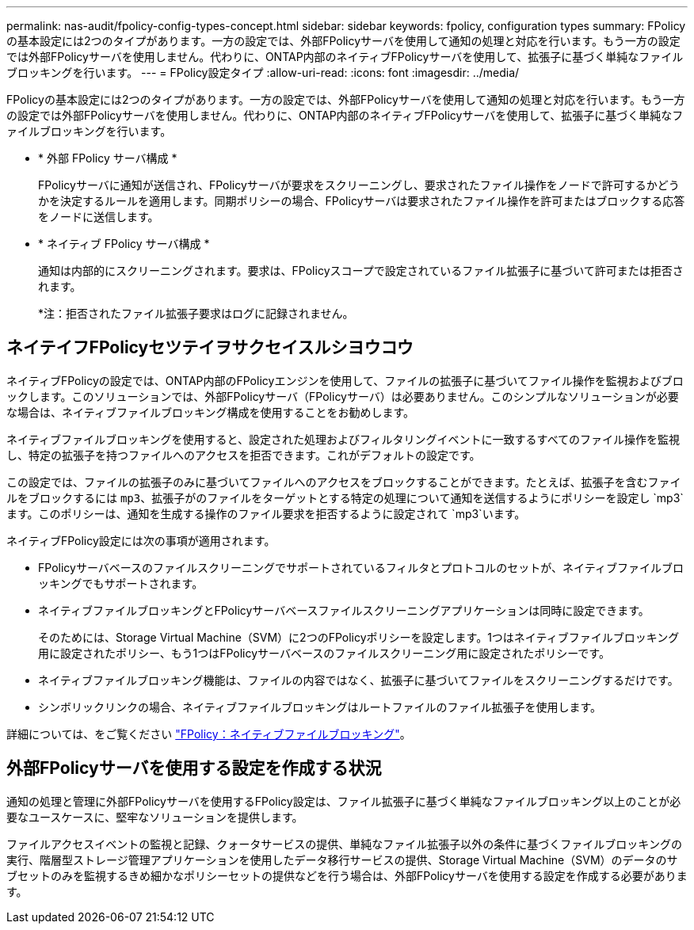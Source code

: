 ---
permalink: nas-audit/fpolicy-config-types-concept.html 
sidebar: sidebar 
keywords: fpolicy, configuration types 
summary: FPolicyの基本設定には2つのタイプがあります。一方の設定では、外部FPolicyサーバを使用して通知の処理と対応を行います。もう一方の設定では外部FPolicyサーバを使用しません。代わりに、ONTAP内部のネイティブFPolicyサーバを使用して、拡張子に基づく単純なファイルブロッキングを行います。 
---
= FPolicy設定タイプ
:allow-uri-read: 
:icons: font
:imagesdir: ../media/


[role="lead"]
FPolicyの基本設定には2つのタイプがあります。一方の設定では、外部FPolicyサーバを使用して通知の処理と対応を行います。もう一方の設定では外部FPolicyサーバを使用しません。代わりに、ONTAP内部のネイティブFPolicyサーバを使用して、拡張子に基づく単純なファイルブロッキングを行います。

* * 外部 FPolicy サーバ構成 *
+
FPolicyサーバに通知が送信され、FPolicyサーバが要求をスクリーニングし、要求されたファイル操作をノードで許可するかどうかを決定するルールを適用します。同期ポリシーの場合、FPolicyサーバは要求されたファイル操作を許可またはブロックする応答をノードに送信します。

* * ネイティブ FPolicy サーバ構成 *
+
通知は内部的にスクリーニングされます。要求は、FPolicyスコープで設定されているファイル拡張子に基づいて許可または拒否されます。

+
*注：拒否されたファイル拡張子要求はログに記録されません。





== ネイテイフFPolicyセツテイヲサクセイスルシヨウコウ

ネイティブFPolicyの設定では、ONTAP内部のFPolicyエンジンを使用して、ファイルの拡張子に基づいてファイル操作を監視およびブロックします。このソリューションでは、外部FPolicyサーバ（FPolicyサーバ）は必要ありません。このシンプルなソリューションが必要な場合は、ネイティブファイルブロッキング構成を使用することをお勧めします。

ネイティブファイルブロッキングを使用すると、設定された処理およびフィルタリングイベントに一致するすべてのファイル操作を監視し、特定の拡張子を持つファイルへのアクセスを拒否できます。これがデフォルトの設定です。

この設定では、ファイルの拡張子のみに基づいてファイルへのアクセスをブロックすることができます。たとえば、拡張子を含むファイルをブロックするには `mp3`、拡張子がのファイルをターゲットとする特定の処理について通知を送信するようにポリシーを設定し `mp3`ます。このポリシーは、通知を生成する操作のファイル要求を拒否するように設定されて `mp3`います。

ネイティブFPolicy設定には次の事項が適用されます。

* FPolicyサーバベースのファイルスクリーニングでサポートされているフィルタとプロトコルのセットが、ネイティブファイルブロッキングでもサポートされます。
* ネイティブファイルブロッキングとFPolicyサーバベースファイルスクリーニングアプリケーションは同時に設定できます。
+
そのためには、Storage Virtual Machine（SVM）に2つのFPolicyポリシーを設定します。1つはネイティブファイルブロッキング用に設定されたポリシー、もう1つはFPolicyサーバベースのファイルスクリーニング用に設定されたポリシーです。

* ネイティブファイルブロッキング機能は、ファイルの内容ではなく、拡張子に基づいてファイルをスクリーニングするだけです。
* シンボリックリンクの場合、ネイティブファイルブロッキングはルートファイルのファイル拡張子を使用します。


詳細については、をご覧ください link:https://kb.netapp.com/Advice_and_Troubleshooting/Data_Storage_Software/ONTAP_OS/FPolicy%3A_Native_File_Blocking["FPolicy：ネイティブファイルブロッキング"^]。



== 外部FPolicyサーバを使用する設定を作成する状況

通知の処理と管理に外部FPolicyサーバを使用するFPolicy設定は、ファイル拡張子に基づく単純なファイルブロッキング以上のことが必要なユースケースに、堅牢なソリューションを提供します。

ファイルアクセスイベントの監視と記録、クォータサービスの提供、単純なファイル拡張子以外の条件に基づくファイルブロッキングの実行、階層型ストレージ管理アプリケーションを使用したデータ移行サービスの提供、Storage Virtual Machine（SVM）のデータのサブセットのみを監視するきめ細かなポリシーセットの提供などを行う場合は、外部FPolicyサーバを使用する設定を作成する必要があります。
